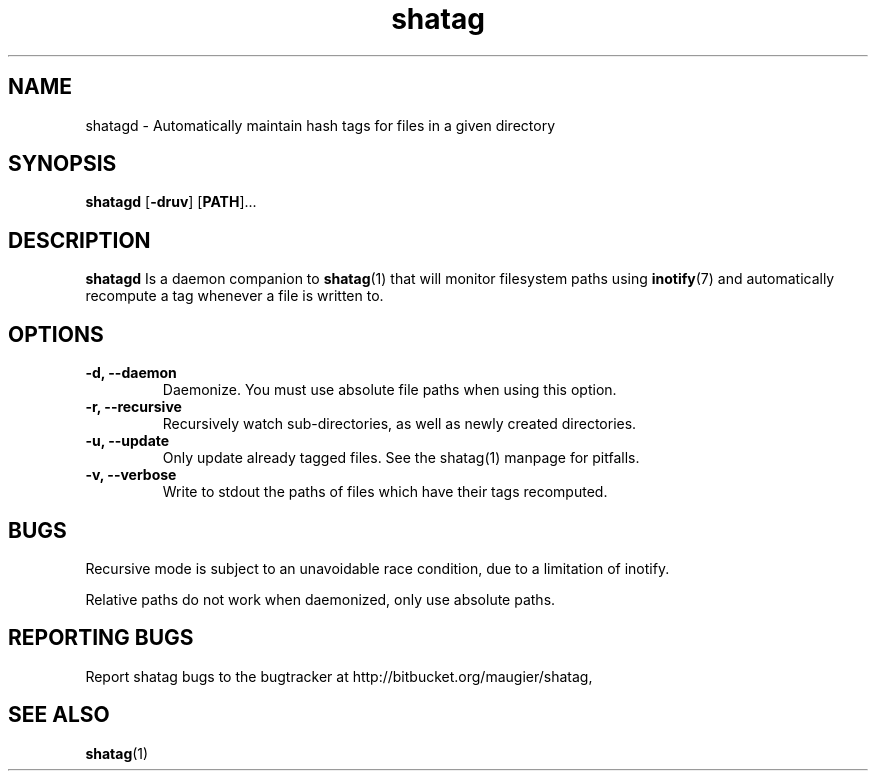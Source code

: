 .TH shatag 1 11.03.2012 "Shatag 0.3" "Shatag"

.SH NAME

shatagd - Automatically maintain hash tags for files in a given directory

.SH SYNOPSIS
.B shatagd
.nh
[\fB\-druv\fR]
[\fBPATH\fR]...
.hy

.SH DESCRIPTION
.BR shatagd
Is a daemon companion to
.BR shatag (1)
that will monitor filesystem paths using
.BR inotify (7)
and automatically recompute a tag whenever a file is written to.

.SH OPTIONS

.IP "\fB\-d, \-\-daemon\fP"
Daemonize. You must use absolute file paths when using this option.

.IP "\fB\-r, \-\-recursive\fP"
Recursively watch sub-directories, as well as newly created directories.

.IP "\fB\-u, \-\-update\fP"
Only update already tagged files. See the shatag(1) manpage for pitfalls.

.IP "\fB\-v, \-\-verbose\fP"
Write to stdout the paths of files which have their tags recomputed.

.SH BUGS
Recursive mode is subject to an unavoidable race condition, due to a limitation of inotify.

Relative paths do not work when daemonized, only use absolute paths.

.SH "REPORTING BUGS"
Report shatag bugs to the bugtracker at http://bitbucket.org/maugier/shatag,

.SH "SEE ALSO"
.BR shatag (1)
